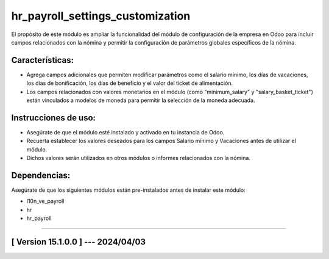 hr_payroll_settings_customization
=================================

El propósito de este módulo es ampliar la funcionalidad del módulo de configuración de la empresa en Odoo para incluir campos relacionados con la nómina y permitir la configuración de parámetros globales específicos de la nómina.

Características:
~~~~~~~~~~~~~~~~

- Agrega campos adicionales que permiten modificar parámetros como el salario mínimo, los días de vacaciones, los días de bonificación, los días de beneficio y el valor del ticket de alimentación.
- Los campos relacionados con valores monetarios en el módulo (como "minimum_salary" y "salary_basket_ticket") están vinculados a modelos de moneda para permitir la selección de la moneda adecuada.

Instrucciones de uso:
~~~~~~~~~~~~~~~~~~~~~

- Asegúrate de que el módulo esté instalado y activado en tu instancia de Odoo.
- Recuerta establecer los valores deseados para los campos Salario mínimo y Vacaciones antes de utilizar el módulo. 
- Dichos valores serán utilizados en otros módulos o informes relacionados con la nómina.

Dependencias:
~~~~~~~~~~~~~
Asegúrate de que los siguientes módulos están pre-instalados antes de instalar este módulo:

- l10n_ve_payroll
- hr
- hr_payroll

-----------------------------------------------------------

[ Version 15.1.0.0 ] --- 2024/04/03
~~~~~~~~~~~~~~~~~~~~~~~~~~~~~~~~~~~

